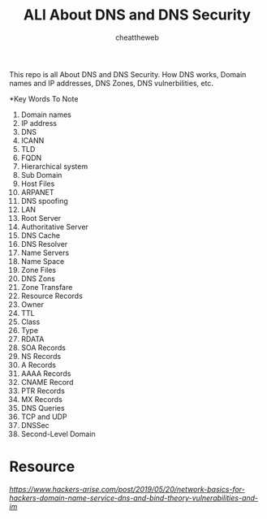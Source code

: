 #+TITLE: ALl About DNS and DNS Security
#+AUTHOR: cheattheweb

This repo is all About DNS and DNS Security.
How DNS works, Domain names and IP addresses, DNS Zones, DNS vulnerbilities, etc.

*Key Words To Note
1. Domain names
2. IP address
3. DNS
4. ICANN
5. TLD
6. FQDN
7. Hierarchical system
8. Sub Domain
9. Host Files
10. ARPANET
11. DNS spoofing
12. LAN
13. Root Server
14. Authoritative Server
15. DNS Cache
16. DNS Resolver
17. Name Servers
18. Name Space
19. Zone Files
20. DNS Zons
21. Zone Transfare
22. Resource Records
23. Owner
24. TTL
25. Class
26. Type
27. RDATA
28. SOA Records
29. NS Records
30. A Records
31. AAAA Records
32. CNAME Record
33. PTR Records
34. MX Records
35. DNS Queries
36. TCP and UDP
37. DNSSec
38. Second-Level Domain

* Resource
[[Hacker-arise][https://www.hackers-arise.com/post/2019/05/20/network-basics-for-hackers-domain-name-service-dns-and-bind-theory-vulnerabilities-and-im]]

